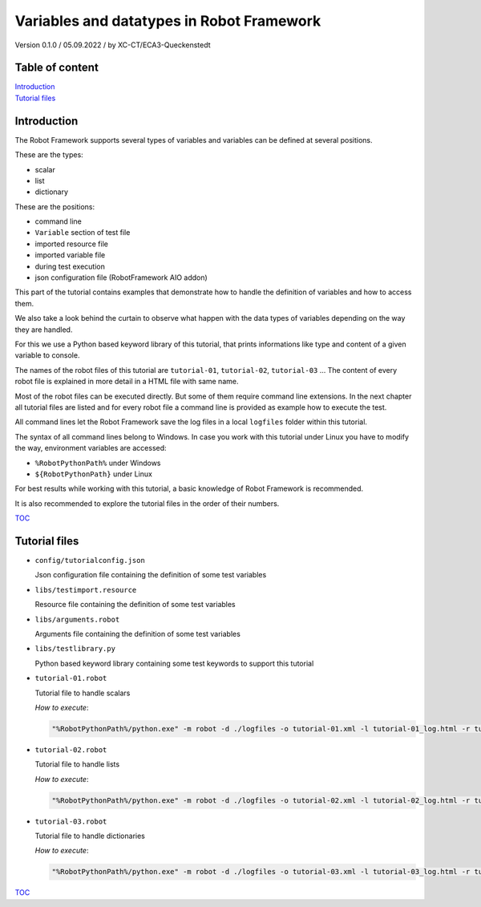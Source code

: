 .. Copyright 2020-2022 Robert Bosch GmbH

   Licensed under the Apache License, Version 2.0 (the "License");
   you may not use this file except in compliance with the License.
   You may obtain a copy of the License at

   http://www.apache.org/licenses/LICENSE-2.0

   Unless required by applicable law or agreed to in writing, software
   distributed under the License is distributed on an "AS IS" BASIS,
   WITHOUT WARRANTIES OR CONDITIONS OF ANY KIND, either express or implied.
   See the License for the specific language governing permissions and
   limitations under the License.

Variables and datatypes in Robot Framework
==========================================

Version 0.1.0 / 05.09.2022 / by XC-CT/ECA3-Queckenstedt

Table of content
----------------

| `Introduction`_
| `Tutorial files`_

Introduction
------------

The Robot Framework supports several types of variables and variables can be defined at several positions.

These are the types:

* scalar
* list
* dictionary

These are the positions:

* command line
* ``Variable`` section of test file
* imported resource file
* imported variable file
* during test execution
* json configuration file (RobotFramework AIO addon)

This part of the tutorial contains examples that demonstrate how to handle the definition of variables and how to access them.

We also take a look behind the curtain to observe what happen with the data types of variables depending on the way they are handled.

For this we use a Python based keyword library of this tutorial, that prints informations like type and content of a given variable to console.

The names of the robot files of this tutorial are ``tutorial-01``, ``tutorial-02``, ``tutorial-03`` ... The content of every robot file is explained
in more detail in a HTML file with same name.

Most of the robot files can be executed directly. But some of them require command line extensions. In the next chapter all tutorial files are listed
and for every robot file a command line is provided as example how to execute the test.

All command lines let the Robot Framework save the log files in a local ``logfiles`` folder within this tutorial.

The syntax of all command lines belong to Windows. In case you work with this tutorial under Linux you have to modify the way, environment variables are accessed:

* ``%RobotPythonPath%`` under Windows
* ``${RobotPythonPath}`` under Linux

For best results while working with this tutorial, a basic knowledge of Robot Framework is recommended.

It is also recommended to explore the tutorial files in the order of their numbers.

TOC_


Tutorial files
--------------

* ``config/tutorialconfig.json``

  Json configuration file containing the definition of some test variables

* ``libs/testimport.resource``

  Resource file containing the definition of some test variables

* ``libs/arguments.robot``

  Arguments file containing the definition of some test variables

* ``libs/testlibrary.py``

  Python based keyword library containing some test keywords to support this tutorial

* ``tutorial-01.robot``

  Tutorial file to handle scalars

  *How to execute*:

  .. code::

     "%RobotPythonPath%/python.exe" -m robot -d ./logfiles -o tutorial-01.xml -l tutorial-01_log.html -r tutorial-01_report.html -b tutorial-01.log ./tutorial-01.robot

* ``tutorial-02.robot``

  Tutorial file to handle lists

  *How to execute*:

  .. code::

     "%RobotPythonPath%/python.exe" -m robot -d ./logfiles -o tutorial-02.xml -l tutorial-02_log.html -r tutorial-02_report.html -b tutorial-02.log ./tutorial-02.robot

* ``tutorial-03.robot``

  Tutorial file to handle dictionaries

  *How to execute*:

  .. code::

     "%RobotPythonPath%/python.exe" -m robot -d ./logfiles -o tutorial-03.xml -l tutorial-03_log.html -r tutorial-03_report.html -b tutorial-03.log ./tutorial-03.robot


TOC_

.. _TOC: `Table of content`_

